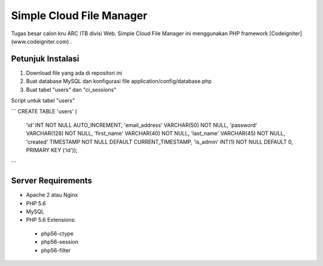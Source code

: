 ###################
Simple Cloud File Manager
###################

Tugas besar calon kru ARC ITB divisi Web.
Simple Cloud File Manager ini menggunakan PHP framework [Codeigniter](www.codeigniter.com) .

*******************
Petunjuk Instalasi
*******************

1. Download file yang ada di repositori ini
2. Buat database MySQL dan konfigurasi file application/config/database.php
3. Buat tabel "users" dan "ci_sessions"

Script untuk tabel "users"

```
CREATE TABLE 'users' (
  'id' INT NOT NULL AUTO_INCREMENT,
  'email_address' VARCHAR(50) NOT NULL,
  'password' VARCHAR(128) NOT NULL,
  'first_name' VARCHAR(40) NOT NULL,
  'last_name' VARCHAR(45) NOT NULL,
  'created' TIMESTAMP NOT NULL DEFAULT CURRENT_TIMESTAMP,
  'is_admin' INT(1) NOT NULL DEFAULT 0,
  PRIMARY KEY ('id'));
```

**************************
Server Requirements
**************************

* Apache 2 atau Nginx
* PHP 5.6
* MySQL
* PHP 5.6 Extensions:
 * php56-ctype
 * php56-session
 * php56-filter

